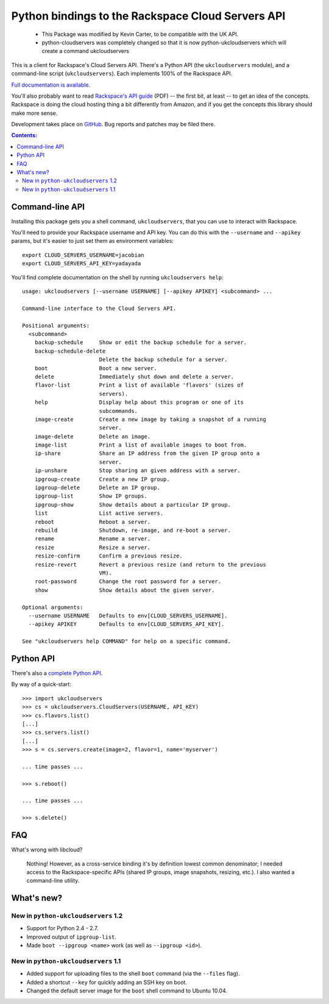 Python bindings to the Rackspace Cloud Servers API
==================================================
	- This Package was modified by Kevin Carter, to be compatible with the UK API.  
	- python-cloudservers was completely changed so that it is now python-ukcloudservers  which will create a command ukcloudservers


This is a client for Rackspace's Cloud Servers API. There's a Python API (the
``ukcloudservers`` module), and a command-line script (``ukcloudservers``). Each
implements 100% of the Rackspace API.

`Full documentation is available`__.

__ http://packages.python.org/python-ukcloudservers/

You'll also probably want to read `Rackspace's API guide`__ (PDF) -- the first
bit, at least -- to get an idea of the concepts. Rackspace is doing the cloud
hosting thing a bit differently from Amazon, and if you get the concepts this
library should make more sense.

__ http://docs.rackspacecloud.com/servers/api/cs-devguide-latest.pdf

Development takes place on GitHub__. Bug reports and patches may be filed there.

__ http://github.com/jacobian/python-ukcloudservers

.. contents:: Contents:
   :local:

Command-line API
----------------

Installing this package gets you a shell command, ``ukcloudservers``, that you
can use to interact with Rackspace.

You'll need to provide your Rackspace username and API key. You can do this
with the ``--username`` and ``--apikey`` params, but it's easier to just set
them as environment variables::

    export CLOUD_SERVERS_USERNAME=jacobian
    export CLOUD_SERVERS_API_KEY=yadayada
    
You'll find complete documentation on the shell by running 
``ukcloudservers help``::
    
    usage: ukcloudservers [--username USERNAME] [--apikey APIKEY] <subcommand> ...

    Command-line interface to the Cloud Servers API.

    Positional arguments:
      <subcommand>
        backup-schedule     Show or edit the backup schedule for a server.
        backup-schedule-delete
                            Delete the backup schedule for a server.
        boot                Boot a new server.
        delete              Immediately shut down and delete a server.
        flavor-list         Print a list of available 'flavors' (sizes of
                            servers).
        help                Display help about this program or one of its
                            subcommands.
        image-create        Create a new image by taking a snapshot of a running
                            server.
        image-delete        Delete an image.
        image-list          Print a list of available images to boot from.
        ip-share            Share an IP address from the given IP group onto a
                            server.
        ip-unshare          Stop sharing an given address with a server.
        ipgroup-create      Create a new IP group.
        ipgroup-delete      Delete an IP group.
        ipgroup-list        Show IP groups.
        ipgroup-show        Show details about a particular IP group.
        list                List active servers.
        reboot              Reboot a server.
        rebuild             Shutdown, re-image, and re-boot a server.
        rename              Rename a server.
        resize              Resize a server.
        resize-confirm      Confirm a previous resize.
        resize-revert       Revert a previous resize (and return to the previous
                            VM).
        root-password       Change the root password for a server.
        show                Show details about the given server.

    Optional arguments:
      --username USERNAME   Defaults to env[CLOUD_SERVERS_USERNAME].
      --apikey APIKEY       Defaults to env[CLOUD_SERVERS_API_KEY].

    See "ukcloudservers help COMMAND" for help on a specific command.
    
Python API
----------

There's also a `complete Python API`__.

__ http://packages.python.org/python-ukcloudservers/

By way of a quick-start::

    >>> import ukcloudservers
    >>> cs = ukcloudservers.CloudServers(USERNAME, API_KEY)
    >>> cs.flavors.list()
    [...]
    >>> cs.servers.list()
    [...]
    >>> s = cs.servers.create(image=2, flavor=1, name='myserver')
    
    ... time passes ...
    
    >>> s.reboot()
    
    ... time passes ...
    
    >>> s.delete()

FAQ
---

What's wrong with libcloud?

    Nothing! However, as a cross-service binding it's by definition lowest
    common denominator; I needed access to the Rackspace-specific APIs (shared
    IP groups, image snapshots, resizing, etc.). I also wanted a command-line
    utility.
    
What's new?
-----------

New in ``python-ukcloudservers`` 1.2
~~~~~~~~~~~~~~~~~~~~~~~~~~~~~~~~~~

* Support for Python 2.4 - 2.7.
* Improved output of ``ipgroup-list``.
* Made ``boot --ipgroup <name>`` work (as well as ``--ipgroup <id>``).

New in ``python-ukcloudservers`` 1.1
~~~~~~~~~~~~~~~~~~~~~~~~~~~~~~~~~~

* Added support for uploading files to the shell ``boot`` command (via the
  ``--files`` flag).
* Added a shortcut ``--key`` for quickly adding an SSH key on boot.
* Changed the default server image for the ``boot`` shell command to Ubuntu
  10.04.